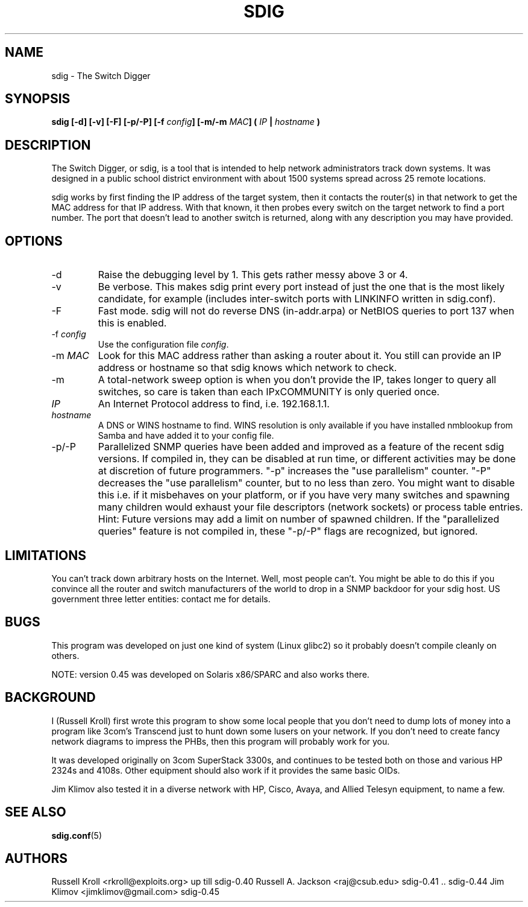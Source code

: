 .TH SDIG 8 "Mon Apr  4 2003" "" "Switch Digger"
.SH NAME
sdig \- The Switch Digger
.SH SYNOPSIS
.B sdig [-d] [-v] [-F] [-p/-P] [-f \fIconfig\fB] [-m/-m \fIMAC\fB] ( \fIIP\fB | \fIhostname\fB )

.SH DESCRIPTION

The Switch Digger, or sdig, is a tool that is intended to help network
administrators track down systems.  It was designed in a public school
district environment with about 1500 systems spread across 25 remote
locations.

sdig works by first finding the IP address of the target system, then it
contacts the router(s) in that network to get the MAC address for that IP
address.  With that known, it then probes every switch on the target
network to find a port number.  The port that doesn't lead to another
switch is returned, along with any description you may have provided.

.SH OPTIONS

.IP "-d"
Raise the debugging level by 1.  This gets rather messy above 3 or 4.

.IP "-v"
Be verbose.  This makes sdig print every port instead of just the one that
is the most likely candidate, for example (includes inter-switch ports 
with LINKINFO written in sdig.conf).

.IP "-F"
Fast mode.  sdig will not do reverse DNS (in-addr.arpa) or NetBIOS queries
to port 137 when this is enabled.

.IP "-f \fIconfig\fR"
Use the configuration file \fIconfig\fR.

.IP "-m \fIMAC\fR"
Look for this MAC address rather than asking a router about it.  You still
can provide an IP address or hostname so that sdig knows which network
to check.

.IP "-m"
A total-network sweep option is when you don't provide the IP, takes longer
to query all switches, so care is taken than each IPxCOMMUNITY is only
queried once.

.IP \fIIP\fR
An Internet Protocol address to find, i.e. 192.168.1.1.

.IP \fIhostname\fR
A DNS or WINS hostname to find.  WINS resolution is only available if you
have installed nmblookup from Samba and have added it to your config file.

.IP "-p/-P"
Parallelized SNMP queries have been added and improved as a feature of
the recent sdig versions. If compiled in, they can be disabled at run time,
or different activities may be done at discretion of future programmers.
"-p" increases the "use parallelism" counter.
"-P" decreases the "use parallelism" counter, but to no less than zero.
You might want to disable this i.e. if it misbehaves on your platform,
or if you have very many switches and spawning many children would exhaust
your file descriptors (network sockets) or process table entries.
Hint: Future versions may add a limit on number of spawned children.
If the "parallelized queries" feature is not compiled in, these "-p/-P"
flags are recognized, but ignored.

.SH LIMITATIONS
You can't track down arbitrary hosts on the Internet.  Well, most people
can't.  You might be able to do this if you convince all the router and
switch manufacturers of the world to drop in a SNMP backdoor for your
sdig host.  US government three letter entities: contact me for details.

.SH BUGS
This program was developed on just one kind of system (Linux glibc2) 
so it probably doesn't compile cleanly on others.

NOTE: version 0.45 was developed on Solaris x86/SPARC and also works there.

.SH BACKGROUND
I (Russell Kroll) first wrote this program to show some local people 
that you don't need to dump lots of money into a program like 3com's 
Transcend just to hunt down some lusers on your network.  If you don't 
need to create fancy network diagrams to impress the PHBs, then this 
program will probably work for you.

It was developed originally on 3com SuperStack 3300s, and continues
to be tested both on those and various HP 2324s and 4108s.  Other
equipment should also work if it provides the same basic OIDs.

Jim Klimov also tested it in a diverse network with HP, Cisco, Avaya,
and Allied Telesyn equipment, to name a few.

.SH SEE ALSO
\fBsdig.conf\fR(5)

.SH AUTHORS
Russell Kroll <rkroll@exploits.org>     up till sdig-0.40
Russell A. Jackson <raj@csub.edu>       sdig-0.41 .. sdig-0.44
Jim Klimov <jimklimov@gmail.com>        sdig-0.45

